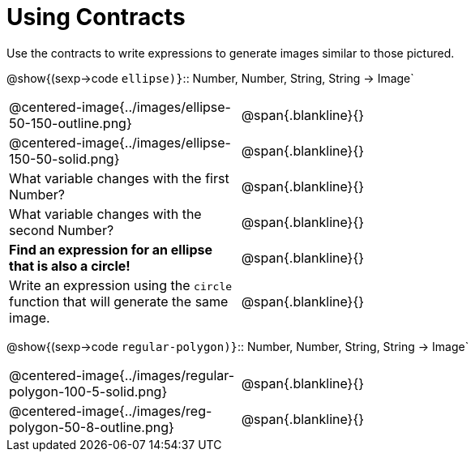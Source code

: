 = Using Contracts

Use the contracts to write expressions to generate images similar to those pictured.

[.center]
--
@show{(sexp->code `ellipse)}`{two-colons} Number, Number, String, String -> Image`
--
[cols="^.^1,^.^2",stripes="none"]
|===
| @centered-image{../images/ellipse-50-150-outline.png} 								| @span{.blankline}{} 						
| @centered-image{../images/ellipse-150-50-solid.png}									| @span{.blankline}{}
| What variable changes with the first Number?      									| @span{.blankline}{}
| What variable changes with the second Number?     									| @span{.blankline}{}
|*Find an expression for an ellipse that is also a circle!*								| @span{.blankline}{}
| Write an expression using the `circle` function that will generate the same image.	| @span{.blankline}{}
|===

[.center]
--
@show{(sexp->code `regular-polygon)}`{two-colons} Number, Number, String, String -> Image`
-- 
[cols="^.^1,^.^2",stripes="none"] 
|=== 
| @centered-image{../images/regular-polygon-100-5-solid.png} 	| @span{.blankline}{} 
| @centered-image{../images/reg-polygon-50-8-outline.png} 		| @span{.blankline}{} 
|===



